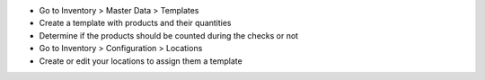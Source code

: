 * Go to Inventory > Master Data > Templates
* Create a template with products and their quantities
* Determine if the products should be counted during the checks or not
* Go to Inventory > Configuration > Locations
* Create or edit your locations to assign them a template
